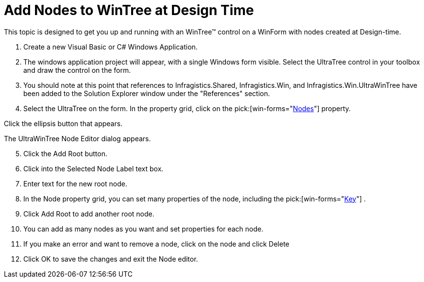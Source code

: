 ﻿////

|metadata|
{
    "name": "wintree-add-nodes-to-wintree-at-design-time",
    "controlName": ["WinTree"],
    "tags": ["How Do I"],
    "guid": "{61F5AB48-D1A8-4AC1-A562-C163ED72FB44}",  
    "buildFlags": [],
    "createdOn": "2005-07-07T00:00:00Z"
}
|metadata|
////

= Add Nodes to WinTree at Design Time

This topic is designed to get you up and running with an WinTree™ control on a WinForm with nodes created at Design-time.

[start=1]
. Create a new Visual Basic or C# Windows Application.
[start=2]
. The windows application project will appear, with a single Windows form visible. Select the UltraTree control in your toolbox and draw the control on the form.
[start=3]
. You should note at this point that references to Infragistics.Shared, Infragistics.Win, and Infragistics.Win.UltraWinTree have been added to the Solution Explorer window under the "References" section.
[start=4]
. Select the UltraTree on the form. In the property grid, click on the  pick:[win-forms="link:infragistics4.win.ultrawintree.v{ProductVersion}~infragistics.win.ultrawintree.ultratree~nodes.html[Nodes]"]  property.

Click the ellipsis button that appears.

The UltraWinTree Node Editor dialog appears.
[start=5]
. Click the Add Root button.
[start=6]
. Click into the Selected Node Label text box.
[start=7]
. Enter text for the new root node.
[start=8]
. In the Node property grid, you can set many properties of the node, including the  pick:[win-forms="link:infragistics4.win.ultrawintree.v{ProductVersion}~infragistics.win.ultrawintree.ultratreenode~key.html[Key]"] .
[start=9]
. Click Add Root to add another root node.
[start=10]
. You can add as many nodes as you want and set properties for each node.
[start=11]
. If you make an error and want to remove a node, click on the node and click Delete
[start=12]
. Click OK to save the changes and exit the Node editor.